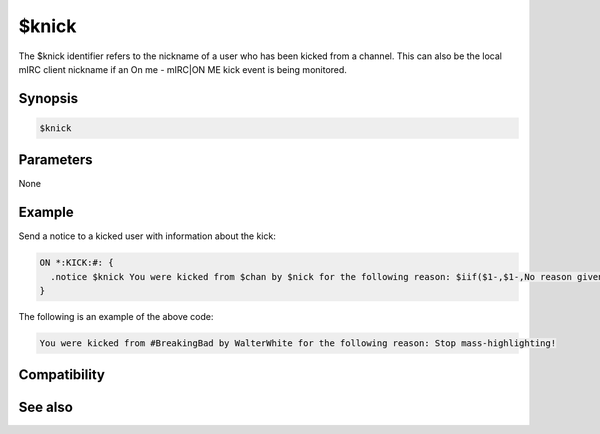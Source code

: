 $knick
======

The $knick identifier refers to the nickname of a user who has been kicked from a channel. This can also be the local mIRC client nickname if an On me - mIRC|ON ME kick event is being monitored.

Synopsis
--------

.. code:: text

    $knick

Parameters
----------

None

Example
-------

Send a notice to a kicked user with information about the kick:

.. code:: text

    ON *:KICK:#: {
      .notice $knick You were kicked from $chan by $nick for the following reason: $iif($1-,$1-,No reason given)
    }

The following is an example of the above code:

.. code:: text

    You were kicked from #BreakingBad by WalterWhite for the following reason: Stop mass-highlighting!

Compatibility
-------------

.. compatibility:: 2.1a

See also
--------

.. hlist::
    :columns: 4

    * :doc:`on ban </events/on_ban>`
    * :doc:`on join </events/on_join>`
    * :doc:`on part </events/on_part>`
    * :doc:`on unban </events/on_unban>`
    * :doc:`$chan </identifiers/chan>`
    * :doc:`$nick </identifiers/nick>`

